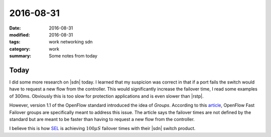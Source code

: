 2016-08-31
==========

:date: 2016-08-31
:modified: 2016-08-31
:tags: work networking sdn
:category: work
:summary: Some notes from today

Today
-----

I did some more research on |sdn| today. I learned that my suspicion was correct
in that if a port fails the switch would have to request a new flow from the controller.
This would significantly increase the failover time, I read some examples of 300ms.
Obviously this is too slow for protection applications and is even slower than
|rstp|.

However, version 1.1 of the OpenFlow standard introduced the idea of *Groups*.
According to this article_,
OpenFlow Fast Failover groups are specifically meant to address this issue.
The article says the failover times are not defined by the standard but
are meant to be faster than having to request a new flow from the controller.

I believe this is how `SEL <http://selinc.com>`_ is achieving :math:`100\mu S` 
failover times with their |sdn| switch product.

.. |sdn| replace:: :abbr:`SDN (Software Defined Networking)`
.. |rstp| replace:: :abbr:`RSTP (Rapid Spanning Tree Protocol)`

.. _article: https://floodlight.atlassian.net/wiki/display/floodlightcontroller/How+to+Work+with+Fast-Failover+OpenFlow+Groups
